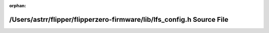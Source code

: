 .. meta::491d6ff900d6e7a6794a1b61763470a0162efd735fa6d7b079d0b64b1a6611648ee345a15455e6de7ddf5f5992758af8a46a22ad86d20930c25c70614491c1b6

:orphan:

.. title:: Flipper Zero Firmware: /Users/astrr/flipper/flipperzero-firmware/lib/lfs_config.h Source File

/Users/astrr/flipper/flipperzero-firmware/lib/lfs\_config.h Source File
=======================================================================

.. container:: doxygen-content

   
   .. raw:: html
     :file: lfs__config_8h_source.html

